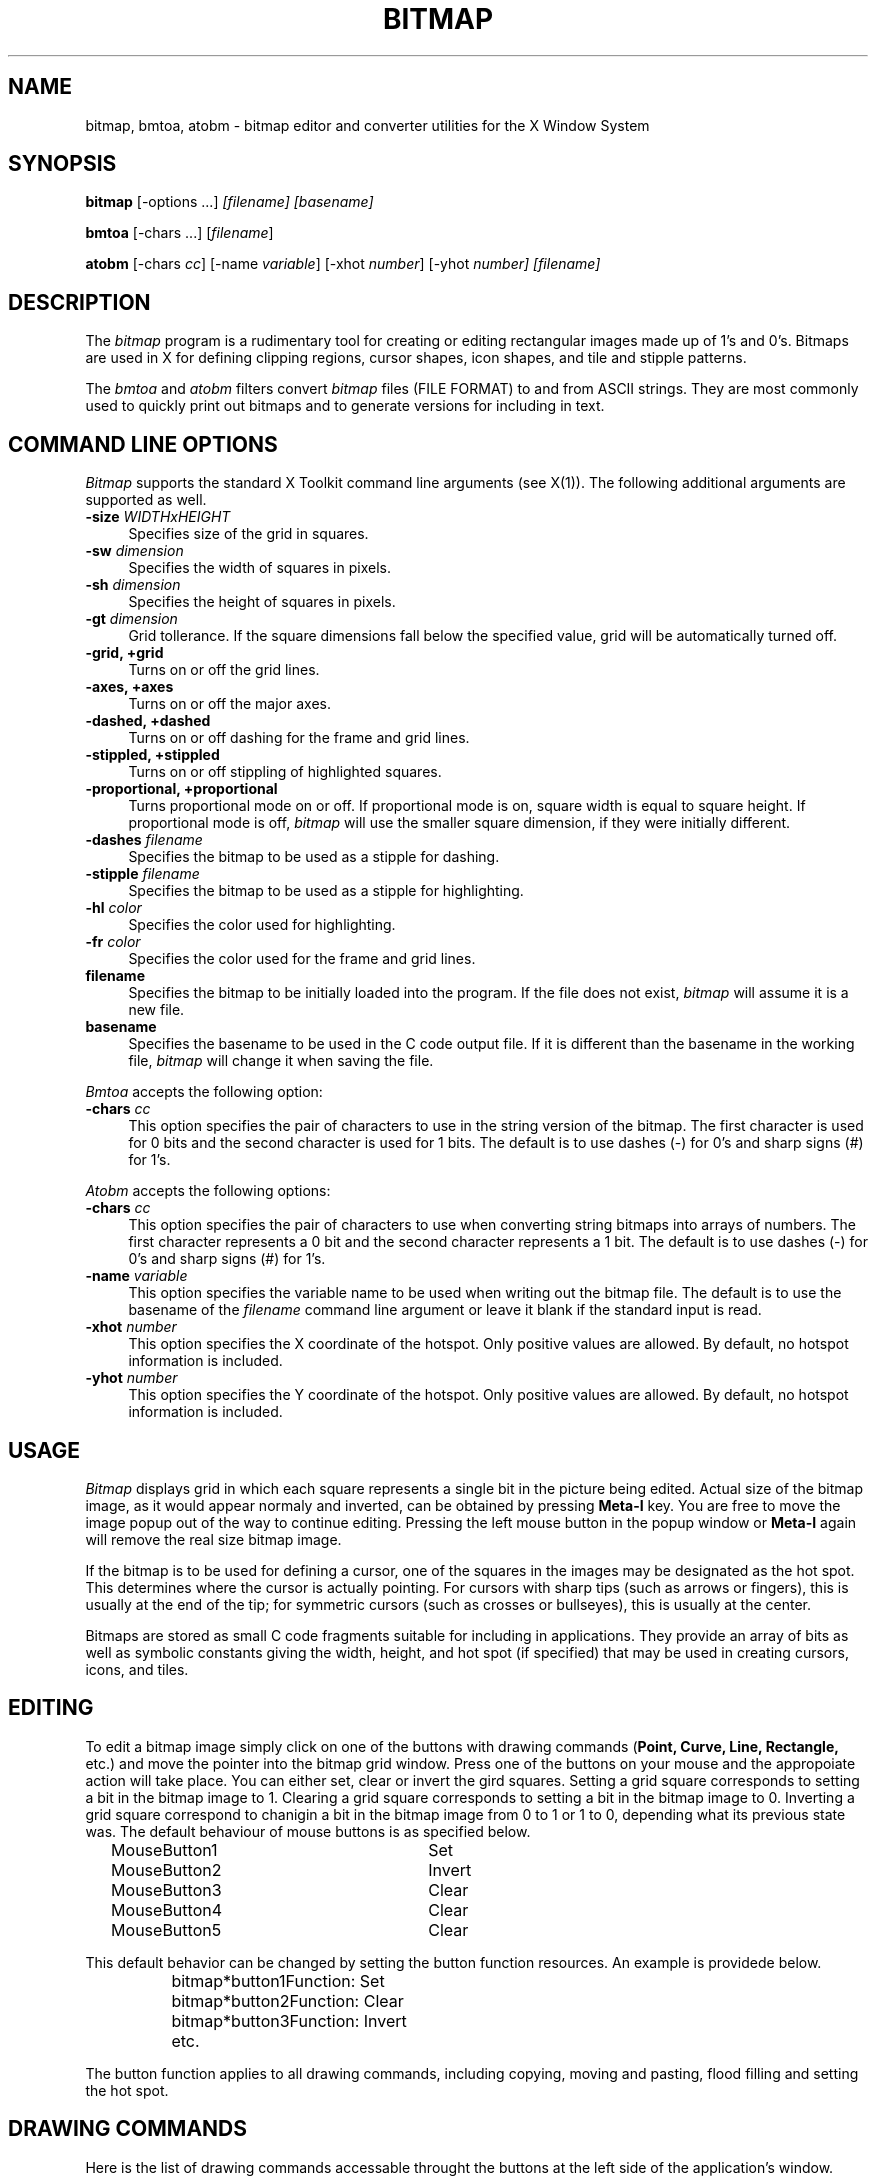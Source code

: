 .TH BITMAP 1 "Release 5" "X Version 11"
.SH NAME
bitmap, bmtoa, atobm \- bitmap editor and converter utilities for the
X Window System
.SH SYNOPSIS
.B bitmap
[-options ...]\fI [filename] [basename]\fP
.sp
.B bmtoa
[-chars ...] [\fIfilename\fP]
.sp
.B atobm
[-chars \fIcc\fP] [-name \fIvariable\fP]
[-xhot \fInumber\fP] [-yhot\fP \fInumber\fP] [\fIfilename\fP]
.SH DESCRIPTION
The\fI bitmap\fP program is a rudimentary tool for creating or editing
rectangular images made up of 1's and 0's.  Bitmaps are used in X for
defining clipping regions, cursor shapes, icon shapes, and tile and
stipple patterns.
.PP
The \fIbmtoa\fP and \fIatobm\fP filters convert \fIbitmap\fP files (FILE
FORMAT) to and from ASCII strings.  They are most commonly used to 
quickly print out bitmaps and to generate versions for including in text.
.SH COMMAND LINE OPTIONS
\fIBitmap\fP supports the standard X Toolkit command line arguments
(see X(1)).  The following additional arguments are supported as well.
.TP 4
.B \-size\fI WIDTHxHEIGHT\fP
Specifies size of the grid in squares.
.TP 4
.B \-sw\fI dimension\fP
Specifies the width of squares in pixels.
.TP 4
.B \-sh\fI dimension\fP
Specifies the height of squares in pixels.
.TP 4
.B \-gt\fI dimension\fP
Grid tollerance.  If the square dimensions fall below the specified 
value, grid will be automatically turned off.
.TP 4
.B \-grid, +grid
./&.B \-grid\fI on/off\fP
Turns on or off the grid lines.
.TP 4
.B \-axes, +axes
./&./&.B \-axes\fI on/off\fP
Turns on or off the major axes.
.TP 4
.B \-dashed, +dashed
./&.B \-dashed\fI on/off\fP
Turns on or off dashing for the frame and grid lines.
.TP 4
.B \-stippled, +stippled 
./&.B \-stippled\fI on/off\fP
Turns on or off stippling of highlighted squares.
.TP 4
.B \-proportional, +proportional\fI 
./&.B \-proportional\fI on/off\fP
Turns proportional mode on or off.  If proportional mode is on, 
square width is equal to square height.  If proportional mode is
off,\fI bitmap\fP will use the smaller square dimension, if they 
were initially different.
.TP 4
.B \-dashes\fI filename\fP
Specifies the bitmap to be used as a stipple for dashing.
.TP 4
.B \-stipple\fI filename\fP
Specifies the bitmap to be used as a stipple for highlighting.
.TP 4
.B \-hl\fI color\fP
Specifies the color used for highlighting.
.TP 4
.B \-fr\fI color\fP
Specifies the color used for the frame and grid lines.
.TP 4
.B filename
Specifies the bitmap to be initially loaded into the program.  
If the file does not exist,\fI bitmap\fP will assume it is a new file.
.TP 4
.B basename
Specifies the basename to be used in the C code output file.  
If it is different than the basename in the working file,\fI bitmap\fP 
will change it when saving the file.
.PP
\fIBmtoa\fP accepts the following option:
.TP 4
.B \-chars \fIcc\fP
This option specifies the pair of characters to use in the string version
of the bitmap.  The first character is used for 0 bits and the second character
is used for 1 bits.  The default is to use dashes (-) for 0's and sharp signs
(#) for 1's.
.PP
\fIAtobm\fP accepts the following options:
.TP 4
.B \-chars \fIcc\fP
This option specifies the pair of characters to use when converting string
bitmaps into arrays of numbers.  The first character represents a 0 bit and
the second character represents a 1 bit.  The default is to use dashes (-)
for 0's and sharp signs (#) for 1's.
.TP 4
.B \-name \fIvariable\fP
This option specifies the variable name to be used when writing out the
bitmap file.  The default is to use the basename of the \fIfilename\fP command
line argument or leave it blank if the standard input is read.
.TP 4
.B \-xhot \fInumber\fP
This option specifies the X coordinate of the hotspot.  Only positive values
are allowed.  By default, no hotspot information is included.
.TP 4
.B \-yhot \fInumber\fP
This option specifies the Y coordinate of the hotspot.  Only positive values
are allowed.  By default, no hotspot information is included.
.SH USAGE 
\fIBitmap\fP displays grid in which each square represents a single
bit in the picture being edited.  Actual size of the bitmap image, as
it would appear normaly and inverted, can be obtained by pressing\fB
Meta-I\fP key.  You are free to move the image popup out of the way to
continue editing.  Pressing the left mouse button in the popup window
or\fB Meta-I\fP again will remove the real size bitmap image.
.PP
If the bitmap is to be used for defining a cursor, one of the squares
in the images may be designated as the hot spot.  This determines
where the cursor is actually pointing.  For cursors with sharp tips
(such as arrows or fingers), this is usually at the end of the tip;
for symmetric cursors (such as crosses or bullseyes), this is usually
at the center.
.PP
Bitmaps are stored as small C code fragments suitable for including in
applications.  They provide an array of bits as well as symbolic
constants giving the width, height, and hot spot (if specified) that
may be used in creating cursors, icons, and tiles.
.SH EDITING
To edit a bitmap image simply click on one of the buttons with drawing
commands (\fBPoint, Curve, Line, Rectangle,\fP etc.) and move the
pointer into the bitmap grid  window.  Press one of the buttons on your
mouse and the appropoiate action will take place.  You can either set,
clear or invert the gird squares.  Setting a grid square corresponds
to setting a bit in the bitmap image to 1.  Clearing a grid square
corresponds to setting a bit in the bitmap image to 0.  Inverting a
grid square correspond to chanigin a bit in the bitmap image from 0 to
1 or 1 to 0, depending what its previous state was. The
default behaviour of mouse buttons is as specified below.
.sp
.nf
		MouseButton1		Set
		MouseButton2		Invert
		MouseButton3		Clear
		MouseButton4		Clear
		MouseButton5		Clear
.fi
.sp
This default behavior can be changed by setting the button function
resources.  An example is providede below.
.sp
.nf
		bitmap*button1Function: Set
		bitmap*button2Function: Clear
		bitmap*button3Function: Invert
		etc.
.fi
.sp
The button function applies to all drawing commands, including copying,
moving and pasting, flood filling and setting the hot spot.
.SH DRAWING COMMANDS
Here is the list of drawing commands accessable throught the
buttons at the left side of the application's window.  Some commands
can be aborted by pressing A inside the bitmap window, alowing the
user to select defferent guiding points where applicable.
.TP 4
.B Clear
This command clears all bits in the bitmap image.  The grid squares
will be set to the background color.  Pressing C inside the bitmap
window has the same effect.
.TP 4
.B Set
This command sets all bits in the bitmap image.  The grid squares 
will be set to the foreground color.  Pressing S inside the bitmap
window has the same effect.
.TP 4
.B Invert
This command inverts all bits in the bitmap image.  The grid squares 
will be inverted appropriately.  Pressing I inside the bitmap window
has the same effect.
.TP 4
.B Mark
This command is used to mark an area of the grid by dragging out a
rectangular shape in the highlighting color.  Once the area is marked,
it can be operated on by a nuber of commands (see\fB Up, Down, Left,
Right, Rotate, Flip, Cut,\fP etc.)  Only one marked area can be present
at any time.  If you attempt to mark another area, the old mark will
vanish.  The same effect can be achieved by pressing\fB
Shift-MouseButton1\fP and dragging out a rectangle in the grid window.
Pressing\fB Shift-MouseButton2\fP will mark the entire grid area.
.TP 4
.B Unmark
This command will cause the marked area to vanish.  The same effect can 
be achieved by pressing\fB Shift-MouseButton3\fP.
.TP 4
.B Copy
This command is used to copy an area of the grid from one location to
another.  If there is no marked grid area displayed,\fB Copy\fP
behaves just like\fB Mark\fP described above.  Once there is a marked
grid area displayed in the highlighting color, this command has two
alternative behaviours.  If you click a mouse button inside the marked
area, you will be able to drag the rectangle that represents the
marked area to the desired location.  After you release the mouse
button, the area will be copied.  If you click outside the marked
area,\fB Copy\fP will assume that you wish to mark a different region of
the bitmap image, thus it will behave like\fB Mark\fP again.
.TP 4
.B Move
This command is used to move an area of the grid from one location to
another.  Its behaviour resembles the behaviour of\fB Copy\fP command,
except that the marked area will be moved instead of copied.
.TP 4
.B Flip Horizontally
This command will flip the bitmap image with respect to the horizontal axes.
If a marked area of the grid is highlighted, it will opareate only 
inside the marked area.  Pressing F inside the bitmap window has the
same effect.
.TP 4
.B Up
This command moves the bitmap image one pixel up.
If a marked area of the grid is highlighted, it will operate only 
inside the marked area.  Pressing UpArrow inside the bitmap window has the
same effect.
.TP 4
.B Flip Vertically
This command will flip the bitmap image with respect to the vertical axes.
If a marked area of the grid is highlighted, it will operate only 
inside the marked area.  Pressing V inside the bitmap window has the
same effect.
.TP 4
.B Left
This command moves the bitmap image one pixel to the left.
If a marked area of the grid is highlighted, it will opareate only 
inside the marked area.  Pressing LeftArrow inside the bitmap window has
the same effect.
.TP 4
.B Fold
This command will fold the bitmap image so that the opposite corners 
become adjecent.  This is useful when creating bitmap images for
tiling.  Pressing F inside the bitmap window has the same effect.
.TP 4
.B Right
This command moves the bitmap image one pixel to the right.
If a marked area of the grid is highlighted, it will operate only 
inside the marked area.  Pressing RightArrow inside the bitmap window
has the same effect.
.TP 4
.B Rotate Left
This command rotates the bitmap image 90 degrees to the left (counter 
clockwise.)
If a marked area of the grid is highlighted, it will operate only 
inside the marked area.  Pressing L inside the bitmap window has the
same effect.
.TP 4
.B Down
This command moves the bitmap image one pixel down.
If a marked area of the grid is highlighted, it will operate only 
inside the marked area.  Pressing DownArrow inside the bitmap window
has the same effect.
.TP 4
.B Rotate Right
This command rotates the bitmap image 90 degrees to the right (clockwise.)
If a marked area of the grid is highlighted, it will opareate only 
inside the marked area.  Pressing R inside the bitmap window has the
same effect.
.TP 4
.B Point
This command will change the grid squares underneath the mouse pointer if
a mouse button is being pressed down.  If you drag the mouse button 
continously, the line may not be contiouous, depending on the speed of your
system and frequency of mouse motion events.
.TP 4
.B Curve
This command will change the grid squares underneath the mouse pointer if
a mouse button is being pressed down.  If you drag the mouse button 
continuously, it will make sure that the line is continuous.  If your systmem
is slow or\fI bitmap\fP receives very few mouse motion events, it might
behave quite strangely.
.TP 4
.B Line
This command will change the gird squares in a line between two squares.
Once you press a mouse button in the grid window,\fI bitmap\fP will 
highlight the line from the square where the mouse button was initially
pressed to the square where the mouse pointer is located.  By releasing the
mouse button you will cause the change to take effect, and the highlighted
line will disappear.
.TP 4
.B Rectangle
This command will change the gird squares in a rectangle between two squares.
Once you press a mouse button in the grid window,\fI bitmap\fP will 
highlight the rectangle from the square where the mouse button was initially
pressed to the square where the mouse pointer is located.  By releasing the
mouse button you will cause the change to take effect, and the highlighted
rectangle will disappear.
.TP 4
.B Filled Rectangle
This command is identicall to\fB Rectangle\fP, except at the end the
rectangle will be filled rather than outlined.
.TP 4
.B Circle
This command will change the gird squares in a circle between two squares.
Once you press a mouse button in the grid window,\fI bitmap\fP will 
highlight the circle from the square where the mouse button was initially
pressed to the square where the mouse pointer is located.  By releasing the
mouse button you will cause the change to take effect, and the highlighted
circle will disappear.
.TP 4
.B Filled Circle
This command is identicall to\fB Circle\fP, except at the end the
circle will be filled rather than outlined.
.TP 4
.B Flood Fill
This command will flood fill the connected area underneath the mouse 
pointer when you click on the desired square.  Diagonally adjacent 
squares are not considered to be connected.
.TP 4
.B Set Hot Spot
This command designates one square in the grid as the hot spot if this 
bitmap image is to be used for defining a cursor.  Pressing a mouse button 
in the desired square will cause a diamond shape to be displayed.
.TP 4
.B Clear Hot Spot
This command removes any designated hot spot from the bitmap image.
.TP 4
.B Undo
This command will undo the last executed command.  It has depth one, 
that is, pressing\fB Undo\fP after\fB Undo\f will undo itself.  
.SH FILE MENU
The File menu commands can be accesed by pressing the File button and
selecting the appropriate menu entry, or by pressing Ctrl key with
another key.  These commands deal with files and global bitmap
parameters, such as size, basename, filename etc.
.TP 4
.B New
This command will clear the editing area and prompt for the name of
the new file to be edited.  It will not load in the new file.
.TP 4
.B Load
This command is used to load a new bitmap file into the bitmap editor.
If the current image has not been saved, user will be asked weahter to
save or ignore the changes.  The editor can edit only one file at a
time.  If you need interactive editing, run a number of editors and
use cut and paste mechanism as described below.
.TP 4
.B Insert
This command is used to insert a bitmap file into the image
being currently edited.  After being prompted for the filename,
click inside the grid window and drag the outlined rectangle to the
location where you want to insert the new file.
.TP 4
.B Save
This command will save the bitmap image.  It will not prompt for the
filename unless it is said to be <none>.  If you leave the filename
undesignated or -, the output will be piped to stdout.
.TP 4
.B Save As
This command will save the bitmap image after prompting for a new
filename.  It should be used if you want to change the filename.
.TP 4
.B Resize
This command is used to resize the editing area to the new number of
pixels.  The size should be entered in the WIDTHxHEIGHT format.  The
information in the image being edited will not be lost unless the new
size is smaller that the current image size. The editor was not
designed to edit huge files.  
.TP 4
.B Rescale
This command is used to rescale the editing area to the new width and
height.  The size should be entered in the WIDTHxHEIGHT format.  It will 
not do antialiasing and information will be lost if you rescale to the
smaller sizes.  Feel free to add you own algorithms for better rescaling.
.TP 4
.B Filename
This command is used to change the filename without changing the basename
nor saving the file.  If you specify - for a filename, the output will 
be piped to stdout.
.TP 4
.B Basename
This command is used to change the basename, if a different one from
the specified filename is desired.
.TP 4
.B Quit
\This command will terminate the bitmap application.  If the file was
not saved, user will be prompted and asked weather to save the image
or not.  This commad is prefered over killing the process.
.SH EDIT MENU
The Edit menu commands can be accesed by pressing the Edit button and
selecting the appropriate menu entry, or by pressing Meta key with
another key.  These commands deal with editing facilities such as
grid, axes, zooming, cut and paste, etc.
.TP 4
.B Image
This command will display the image being edited and its inverse in its 
actual size in a separate window.  The window can be moved away to continue
with editing.  Pressing the left mouse button in the image window will
cause it to disappear from the screen.
.TP 4
.B Grid
This command controlds the grid in the editing area.  If the grid spacing
is below the value specified by gridTolerance resource (8 by default), 
the grid will be automatically turned off.  It can be enforced by explicitly
activating this command.
.TP 4
.B Dashed
This command controls the stipple for drawing the grid lines.  The stipple
specified by dashes resource can be turned on or off by activating this 
command.
.TP 4
.B Axes
This command controls the highlighting of the main axes of the image
being edited.  The actual lines are not part of the image.  They are
provided to aid user when constructing symetrical images, or whenever
having the main axes highlighted helps your editing.
.TP 4
.B Stippled
This command controls the stippling of the highlighted areas of the
bitmap image.  The stipple specified by stipple resource can be turned on
or off by activating this command.
.TP 4
.B Proportional
This command controls the proportional mode.  If the propotional mode 
is on, width and height of all image squares are forced to be equal,
regardless of the proportions of the bitmap window.
.TP 4
.B Zoom
This command controls the zoom mode.  If there is a marked area of the 
image already displayed, bitmap will automatically zoom into it.  Otherwise,
user will have to highlight an area to be edited in the zoom mode and 
bitmap will automatically switch into it.  One can use all the editing
commands and other utilities in the zoom mode.  When you zoom out, undo
command will undo the whole zoom session.
.TP 4
.B Cut
This commands cuts the contents of the highlighted image area into the
internal cut and paste buffer.  
.TP 4
.B Copy
This command copies the contents of the highlighted image area into the
internal cut and paste buffer. 
.TP 4
.B Paste
This command will check if there are any other bitmap applications with
a highlighted image area, or if there is something in the internal cut
and paste buffer and copy it to the image.  To place the copied image,
click in the editing window and drag the outlined image to the position
where you want to place i, and then release the button.
.SH CUT AND PASTE
Bitmap supports two cut and paste mechanisms; the internal cut and
paste and the global X selection cut and paste.  The internal cut and
paste is used when executing copy and move drawing commands and also
cut and copy commands from the edit menu.  The global X selection cut
and paste is used whenever there is a highlighted area of a bitmap
image displayed anywhere on the screen.  To copy a part of image from
another bitmap editor simply highlight the desired area by using the
Mark command or pressing the shift key and dragging the area with the
left mouse button.  When the seclected area becomes highlighted, any
other applications (such as xterm, etc.) that use primary selecion
will discard their selection values and unhighlight the appropriate
information.  Now, use the Paste command for the Edit menu or control
mouse button to copy the selected part of image into another (or the
same) bitmap application.  If you attempt to do this without a visible
highlighted image area, the bitmap will fall back to the internal cut
and paste buffer and paste whatever was there stored at the moment.
.SH WIDGETS Below is the widget structure of the\fI bitmap\fP
application.  Indentation indicates hierarchical structure.  The
widget class name is given first, followed by the widget instance
name.  All widgets except the bitmap widget are from the standard
Athena widget set.  
.sp 
.nf
	Bitmap bitmap
		TransientShell image
			Box box
				Label normalImage
				Label invertedImage
		TransientShell input
			Dialog dialog
				Command okay
				Command cancel
		TransientShell error
			Dialog dilaog
				Command abort
				Command retry
		TransientShell qsave
			Dialog dilaog
				Command yes
				Command no
				Command cancel
		Paned parent
			Form formy
				MenuButton fileButton
				SimpleMenu fileMenu
					SmeBSB  new
					SmeBSB  load
					SmeBSB  insert
					SmeBSB  save
					SmeBSB  saveAs
					SmeBSB  resize
					SmeBSB  rescale
					SmeBSB  filename
					SmeBSB  basename
					SmeLine line
					SmeBSB  quit
				MenuButton editButton
				SimpleMenu editMenu
					SmeBSB  image
					SmeBSB  grid
					SmeBSB  dashed
					SmeBSB  axes
					SmeBSB  stippled
					SmeBSB  proportional
					SmeBSB  zoom
					SmeLine line
					SmeBSB  cut
					SmeBSB  copy
					SmeBSB  paste
				Label status
			Pane pane
				Bitmap bitmap
				Form form
					Command clear
					Command set
					Command invert
					Toggle  mark
					Command unmark
					Toggle  copy
					Toggle  move
					Command flipHoriz
					Command up
					Command flipVert
					Command left
					Command fold
					Command right
					Command rotateLeft
					Command down
					Command rotateRight
					Toggle  point
					Toggle  curve
					Toggle  line
					Toggle  rectangle
					Toggle  filledRectangle
					Toggle  circle
					Toggle  filledCircle
					Toggle  floodFill
					Toggle  setHotSpot
					Command clearHotSpot
					Command undo
.fi
.SH COLORS
If you would like bitmap to be viewable in color, include the following 
in the #ifdef COLOR section of the file you read with xrdb:
.sp 1
*customization:                 -color
.sp 1
.br
This will cause bitmap to pick up the colors in the app-defaults color
customization file:
/usr/lib/X11/app-defaults/Bitmap-color.
.fi
.SH BITMAP WIDGET
Bitmap widget is a stand-alone widget for editing raster images.  It
is not designed to edit large images, although it may be used in that
purpose as well.  It can be freely incorporated with other
applications and used as a standard editing tool.  The folowing are
the resources provided by the bitmap widget.
.sp 
.nf
Bitmap Widget

Header file 		Bitmap.h
Class			bitmapWidgetClass
Class Name		Bitmap
Superclass		Bitmap


All the Simple Widget resources plus...
-------------------------------------------------------------------------------
 Name                Cass               Type            Default Value
-------------------------------------------------------------------------------
 foreground          Foreground         Pixel           XtDefaultForeground
 highlight           Highlight          Piexl           XtDefaultForeground
 framing             Framing            Pixel           XtDefaultForeground
 gridTolerance       GridTolerance      Dimension       8
 size                Size               String          32x32
 dashed              Dashed             Boolean         True
 grid                Grid               Boolean         True
 stippled            Stippled           Boolean         True
 proportional        Proportional       Boolean         True
 axes                Axes               Boolean         False
 squareWidth         SquareWidth        Dimension       16
 squareHeight        SquareHeight       Diemnsion       16
 margin              Margin             Dimension       16
 xHot                XHot               Position        NotSet (-1)
 yHot                YHot               Position        NotSet (-1)
 button1Function     Button1Function    DrawingFunction Set
 button2Function     Button2Function    DrawingFunction Invert
 button3Function     Button3Function    DrawingFunction Clear
 button4Function     Button4Function    DrawingFunction Invert
 button5Function     Button5Function    DrawingFunction Invert
 filename            Filename           String          None ("")
 basename            Basename           String          None ("")
-------------------------------------------------------------------------------
.fi


.\& Author: Davor Matic, X Consortium
